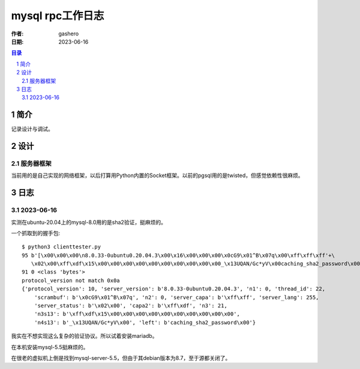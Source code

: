 ===================
mysql rpc工作日志
===================

:作者: gashero
:日期: 2023-06-16

.. contents:: 目录
.. sectnum::

简介
======

记录设计与调试。

设计
======

服务器框架
------------

当前用的是自己实现的网络框架，以后打算用Python内置的Socket框架。以前的pgsql用的是twisted，但感觉依赖性很麻烦。

日志
======

2023-06-16
------------

实测在ubuntu-20.04上的mysql-8.0用的是sha2验证，挺麻烦的。

一个抓取到的握手包::

    $ python3 clienttester.py 
    95 b'[\x00\x00\x00\n8.0.33-0ubuntu0.20.04.3\x00\x16\x00\x00\x00\x0cG9\x01^B\x07q\x00\xff\xff\xff'+\
       \x02\x00\xff\xdf\x15\x00\x00\x00\x00\x00\x00\x00\x00\x00\x00_\x13UQAN/Gc*yV\x00caching_sha2_password\x00'
    91 0 <class 'bytes'>
    protocol_version not match 0x0a
    {'protocol_version': 10, 'server_version': b'8.0.33-0ubuntu0.20.04.3', 'n1': 0, 'thread_id': 22,
        'scrambuf': b'\x0cG9\x01^B\x07q', 'n2': 0, 'server_capa': b'\xff\xff', 'server_lang': 255,
        'server_status': b'\x02\x00', 'capa2': b'\xff\xdf', 'n3': 21,
        'n3s13': b'\xff\xdf\x15\x00\x00\x00\x00\x00\x00\x00\x00\x00\x00',
        'n4s13': b'_\x13UQAN/Gc*yV\x00', 'left': b'caching_sha2_password\x00'}

我实在不想实现这么复杂的验证协议。所以试着安装mariadb。

在本机安装mysql-5.5挺麻烦的。

在很老的虚拟机上倒是找到mysql-server-5.5，但由于其debian版本为8.7，至于源都关闭了。
